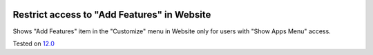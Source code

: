 .. image:: https://itpp.dev/images/infinity-readme.png
   :alt: Tested and maintained by IT Projects Labs
   :target: https://itpp.dev

Restrict access to "Add Features" in Website
=============================================

Shows "Add Features" item in the "Customize" menu in Website only for users with "Show Apps Menu" access.

Tested on `12.0 <https://github.com/odoo/odoo/commit/e81ef3a6039212dd8b5b39b6461920101a99bce5>`_
